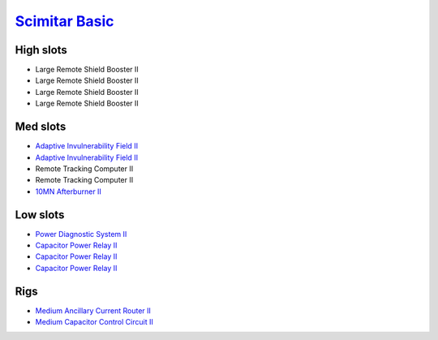 `Scimitar Basic <javascript:CCPEVE.showFitting('11978:1541;1:31366;1:1447;3:2281;2:31378;1:12058;1::');>`_
==========================================================================================================

High slots
----------

- Large Remote Shield Booster II
- Large Remote Shield Booster II
- Large Remote Shield Booster II
- Large Remote Shield Booster II

Med slots
---------

- `Adaptive Invulnerability Field II <javascript:CCPEVE.showInfo(2281)>`_
- `Adaptive Invulnerability Field II <javascript:CCPEVE.showInfo(2281)>`_
- Remote Tracking Computer II
- Remote Tracking Computer II
- `10MN Afterburner II <javascript:CCPEVE.showInfo(12058)>`_

Low slots
---------

- `Power Diagnostic System II <javascript:CCPEVE.showInfo(1541)>`_
- `Capacitor Power Relay II <javascript:CCPEVE.showInfo(1447)>`_
- `Capacitor Power Relay II <javascript:CCPEVE.showInfo(1447)>`_
- `Capacitor Power Relay II <javascript:CCPEVE.showInfo(1447)>`_

Rigs
----

- `Medium Ancillary Current Router II <javascript:CCPEVE.showInfo(31366)>`_
- `Medium Capacitor Control Circuit II <javascript:CCPEVE.showInfo(31378)>`_

